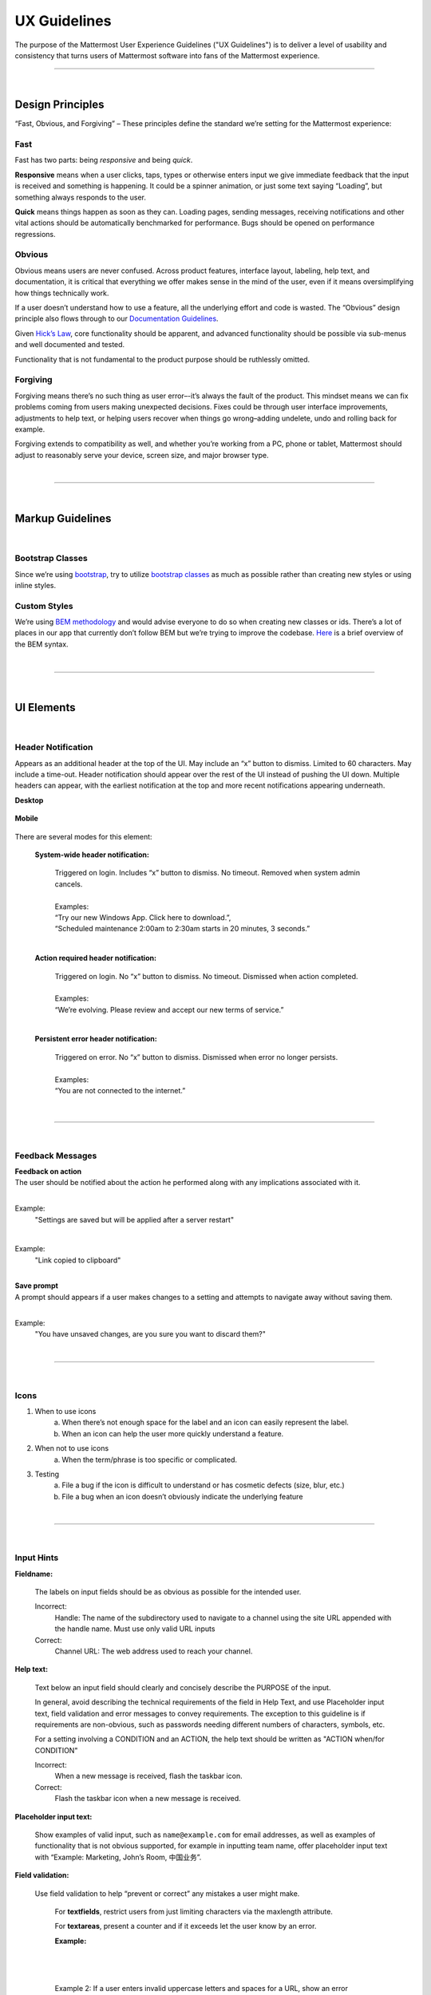 UX Guidelines
========================

The purpose of the Mattermost User Experience Guidelines ("UX Guidelines") is to deliver a level of usability and consistency that turns users of Mattermost software into fans of the Mattermost experience.


---------------------------

|

Design Principles
************************

“Fast, Obvious, and Forgiving” – These principles define the standard we’re setting for the Mattermost experience:

Fast
-----------------------------------

Fast has two parts: being *responsive* and being *quick*.

**Responsive** means when a user clicks, taps, types or otherwise enters input we give immediate feedback that the input is received and something is happening. It could be a spinner animation, or just some text saying “Loading”, but something always responds to the user.

**Quick** means things happen as soon as they can. Loading pages, sending messages, receiving notifications and other vital actions should be automatically benchmarked for performance. Bugs should be opened on performance regressions.

Obvious
-----------------------------------

Obvious means users are never confused. Across product features, interface layout, labeling, help text, and documentation, it is critical that everything we offer makes sense in the mind of the user, even if it means oversimplifying how things technically work.

If a user doesn’t understand how to use a feature, all the underlying effort and code is wasted. The “Obvious” design principle also flows through to our `Documentation Guidelines <http://www.mattermost.org/documentation-guidelines/>`_.

Given `Hick’s Law <https://en.wikipedia.org/wiki/Hick%27s_law>`_, core functionality should be apparent, and advanced functionality should be possible via sub-menus and well documented and tested.

Functionality that is not fundamental to the product purpose should be ruthlessly omitted.

Forgiving
-----------------------------------

Forgiving means there’s no such thing as user error–-it’s always the fault of the product. This mindset means we can fix problems coming from users making unexpected decisions. Fixes could be through user interface improvements, adjustments to help text, or helping users recover when things go wrong–adding undelete, undo and rolling back for example.

Forgiving extends to compatibility as well, and whether you’re working from a PC, phone or tablet, Mattermost should adjust to reasonably serve your device, screen size, and major browser type.

|
---------------------------

|

Markup Guidelines
************************

|
Bootstrap Classes
-----------------------------------

Since we’re using `bootstrap <http://getbootstrap.com/>`_, try to utilize `bootstrap classes <http://getbootstrap.com/css/>`_ as much as possible rather than creating new styles or using inline styles.

Custom Styles
-----------------------------------

We’re using `BEM methodology <https://en.bem.info/method/>`_  and would advise everyone to do so when creating new classes or ids. There’s a lot of places in our app that currently don’t follow BEM but we’re trying to improve the codebase. `Here <http://csswizardry.com/2013/01/mindbemding-getting-your-head-round-bem-syntax/>`_ is a brief overview of the BEM syntax.


|
---------------------------

|

UI Elements
************************

|
Header Notification
---------------------------

Appears as an additional header at the top of the UI. May include an “x” button to dismiss. Limited to 60 characters. May include a time-out. Header notification should appear over the rest of the UI instead of pushing the UI down. Multiple headers can appear, with the earliest notification at the top and more recent notifications appearing underneath.

**Desktop**

    ..  image:: ../images/header1.png
        :alt: Header Notification Desktop

**Mobile**

    ..  image:: ../images/header2.png
        :alt: Header Notification Mobile

There are several modes for this element:

    **System-wide header notification:**

        | Triggered on login. Includes “x” button to dismiss. No timeout. Removed when system admin cancels.
        |
        | Examples:
        | “Try our new Windows App. Click here to download.”,
        | “Scheduled maintenance 2:00am to 2:30am starts in 20 minutes, 3 seconds.”

        |

    **Action required header notification:**

        | Triggered on login. No “x” button to dismiss. No timeout. Dismissed when action completed.
        |
        | Examples:
        | “We’re evolving. Please review and accept our new terms of service.”

        |

    **Persistent error header notification:**

        | Triggered on error. No “x” button to dismiss. Dismissed when error no longer persists.
        |
        | Examples:
        | “You are not connected to the internet.”

|
---------------------------

|
Feedback Messages
---------------------------


| **Feedback on action**
| The user should be notified about the action he performed along with any implications associated with it.
|

Example:
    "Settings are saved but will be applied after a server restart"

    ..  image:: ../images/confirm2.jpg
        :alt: Settings saved

|
Example:
    "Link copied to clipboard"

    ..  image:: ../images/confirm1.jpg
        :alt: Confirmation message


|
| **Save prompt**
| A prompt should appears if a user makes changes to a setting and attempts to navigate away without saving them.
|

Example:
    "You have unsaved changes, are you sure you want to discard them?"

    ..  image:: ../images/save1.png
        :alt: Save prompt



|
---------------------------

|
Icons
---------------------------

1. When to use icons
    a. When there’s not enough space for the label and an icon can easily represent the label.
    b. When an icon can help the user more quickly understand a feature.

2. When not to use icons
    a. When the term/phrase is too specific or complicated.

3. Testing
    a. File a bug if the icon is difficult to understand or has cosmetic defects (size, blur, etc.)
    b. File a bug when an icon doesn’t obviously indicate the underlying feature

|
---------------------------

|
Input Hints
---------------------------

**Fieldname:**

    The labels on input fields should be as obvious as possible for the intended user.

    Incorrect:
        Handle: The name of the subdirectory used to navigate to a channel using the site URL appended with the handle name. Must use only valid URL inputs

    Correct:
        Channel URL: The web address used to reach your channel.




**Help text:**

    Text below an input field should clearly and concisely describe the PURPOSE of the input.

    In general, avoid describing the technical requirements of the field in Help Text, and use Placeholder input text, field validation and error messages to convey requirements. The exception to this guideline is if requirements are non-obvious, such as passwords needing different numbers of characters, symbols, etc.
    
    For a setting involving a CONDITION and an ACTION, the help text should be written as "ACTION when/for CONDITION"

    Incorrect:
        When a new message is received, flash the taskbar icon.

    Correct:
        Flash the taskbar icon when a new message is received.

**Placeholder input text:**

    Show examples of valid input, such as ``name@example.com`` for email addresses, as well as examples of functionality that is not obvious supported, for example in inputting team name, offer placeholder input text with “Example: Marketing, John’s Room, 中国业务”.


**Field validation:**

    Use field validation to help “prevent or correct” any mistakes a user might make.

        For **textfields**, restrict users from just limiting characters via the maxlength attribute.

        For **textareas**, present a counter and if it exceeds let the user know by an error.

        **Example:**

            ..  image:: ../images/valid1.png
                :alt: Character count
                :width: 500 px

            |

            ..  image:: ../images/valid2.png
                :alt: Character count
                :width: 500 px

            |

        Example 2: If a user enters invalid uppercase letters and spaces for a URL, show an error message and also offer a correction, substituting dashes for spaces and lower case letters for uppercase letters, so the user can resubmit immediately with valid input.

**Error messages:**

    Error messages should appear immediately below input fields and offer clear and concise information about why an input cannot be accepted.

    Error messages should aesthetically appear helpful, and not punishing.

    Error messages do not need to explain every error in a bad input, just clearly explain one error, and allow for that to be corrected before displaying next error, example: If an input is both short and contains invalid characters, show just the message about input being too short FIRST, and if the field isn’t valid on the second attempt, show the invalid character error message.

|
---------------------------

|
Input Fields
---------------------------

Users should enter information into fields without much thinking.

| ENTER button on last input field should trigger default dialog button.
| When last input field in a series has focus and user hits ENTER it should trigger the default button in the dialog.
|
Example:
    Having focus on last input field in dialog (“Miller”) and hitting ENTER triggers default dialog button (“Send Invitations”)

    ..  image:: ../images/inputField1.png
        :alt: Input Field Enter
        :width: 500 px

|

We should use radio buttons/checkboxes for input options rather than custom bootstrap on/off switches.

Example:
    Having radio buttons for input options.

    ..  image:: ../images/inputField2.png
        :alt: Radio Buttons
        :width: 500 px

|
---------------------------

|
Button Placement
---------------------------

| **Dialog BOTTOM RIGHT BUTTONS should be either “Close”, or “Cancel” and [ACTION_BUTTON].**
| If there’s one button on the bottom right, it should be “Close”, if there are two, the one on the left should be “Cancel” and the one on the right should be an [ACTION_BUTTON], like “Save” or “Send Invitations”.
|
**Example:**

    Correct:
        Single button at the bottom right should be “Close”.

        ..  image:: ../images/buttonPlacement1.png
            :alt: Button Placement 1
            :width: 500 px

    |

    Correct:
        When there are two buttons on bottom right, left button should be “Cancel” and the button on the right should be the [ACTION_BUTTON], in this case “Send Invitations”.

        ..  image:: ../images/buttonPlacement2.png
            :alt: Button Placement 2
            :width: 500 px

    |

    Incorrect:
        When there are two buttons at the bottom right, left button should not be “Close”, as it’s not clear if closing will or won’t execute the [ACTION_BUTTON].

        ..  image:: ../images/buttonPlacement3.png
            :alt: Button Placement 3
            :width: 500 px

|
---------------------------

|
Number of Choices
---------------------------

To simplify decisions, when practical, limit the number of choices to 3 or 4, and add separators or headings between logical groups. See `Hick’s Law <https://en.wikipedia.org/wiki/Hick%27s_law>`_ for background on why this helps.

Example:

    Incorrect:
        No clear separation between distinct options.

        ..  image:: ../images/choices1.png
            :alt: No separation
            :width: 500 px

    |

    Correct:
        A clear separation between distinct options.

        ..  image:: ../images/choices2.png
            :alt: Clear separation
            :width: 500 px

|
---------------------------

|
Alignment of Elements
---------------------------

| **Elements should feature margins horizontally and vertically, evenly spaced.**
| Create space between elements, such as buttons, text, line separators, headers and backgrounds, by leaving even space around them (either equal space or at most 1 pixel difference).
|
**Example:**

    Button positioned in the middle of the header.

    ..  image:: ../images/align1.jpg
        :alt: Button positioning
        :width: 500 px

    |

    Error message does not extend beyond the horizontal line separator.

    ..  image:: ../images/align2.png
        :alt: Confined messages with respect to width
        :width: 500 px

|

**Horizontally align multi-line elements along a vertical line.**

**Example:**

    Roles right justified with respect to the text and irrespective of the icon.

    ..  image:: ../images/align3.jpg
        :alt: Vertically justified
        :width: 500 px


|

| **Instructions should be sentences, one-line links should be fragments.**
| Instructions, such as “A password reset link has been sent to ``you@email.com`` for your account. Please check your inbox.”, should be displayed as sentences ending in periods. One-line links, such as “Find it here”, should not end in periods or commas, but question marks are okay.
|
**Example:**

    Incorrect:
        Instruction “Please check your inbox”, didn't end with a period.

        ..  image:: ../images/align4.png
            :alt: Period Missing
            :width: 300 px


    |

    Correct:
        Instruction “Please check your inbox”, ended with a period.

        ..  image:: ../images/align5.jpg
            :alt: Period added
            :width: 300 px

|
---------------------------

|
Reduce Obvious Steps
---------------------------

If what the users need to perform is obvious, we should make concious decisions and reduce some of the steps involved in that process.

**Examples:**

    Clicking on the search icon on mobile should focus the search bar when it slides in.

    ..  image:: ../images/reduce1.png
        :alt: Search mobile

    |

    Clicking on the reply icon should move the focus to the comment box in the RHS.

    ..  image:: ../images/reduce2.png
        :alt: Reply icon

    |

    Switching channels should move the focus to the post box in the center channel.

    ..  image:: ../images/reduce3.png
        :alt: Switching channels


|
---------------------------

|
Input Behaviours
---------------------------

All inputs such as textareas should behave consistently, if the default behaviour is to perform an action on "Enter", then all inputs for eg: The center channel post input, the comment thread textarea, the edit header modals etc should be consistent with that behaviour and perform an action on "Enter".

**Examples:**

    If pressing "Enter" posts a message in the center channel post input.

    ..  image:: ../images/inputBehaviour1.png
        :alt: Center channel post area

    |

    Then pressing "Enter" in the comment thread textarea should also post a comment.

    ..  image:: ../images/inputBehaviour2.png
        :alt: Comment thread textarea

    |

    And other textareas or inputs should also perform their primary action when "Enter" is pressed, here's an example of the "Edit Header" modal.

    ..  image:: ../images/inputBehaviour3.png
        :alt: Edit header modal
        :width: 500 px

Testing Checklist 
************************

In addition to above guidelines, the below provides a concrete checklist of mistakes to watch for when reviewing proposed product changes. 

User Experience Checklist 
------------------------------

**1\) Is the WHITESPACE next to icons SUFFICIENTLY SPACED?**

Example of not enough space next to FLAG icon on RIGHT: 

..  image:: https://cloud.githubusercontent.com/assets/177788/17340912/1599a0aa-58a7-11e6-94e3-1e2a0895c40f.png

**2\) Is the WHITESPACE next to icons EVENLY SPACED?** 

Example of uneven icon spacing: 

..  image:: https://cloud.githubusercontent.com/assets/177788/17340912/1599a0aa-58a7-11e6-94e3-1e2a0895c40f.png

**3\) Are there visual GAPS?**

Example of gaps in a visual design: 

..  image:: https://cloud.githubusercontent.com/assets/177788/17340886/f3f4c9de-58a6-11e6-8331-550b319b1483.png

**4\) Read all help text OUT LOUD--is it helpful to a new user?** 

Example of help text that doesn't communicate enough information to a user (no information included on how to use flagged posts): 

..  image:: https://cloud.githubusercontent.com/assets/177788/17341029/956c749c-58a7-11e6-8c7c-055606027406.png


|
|
|
